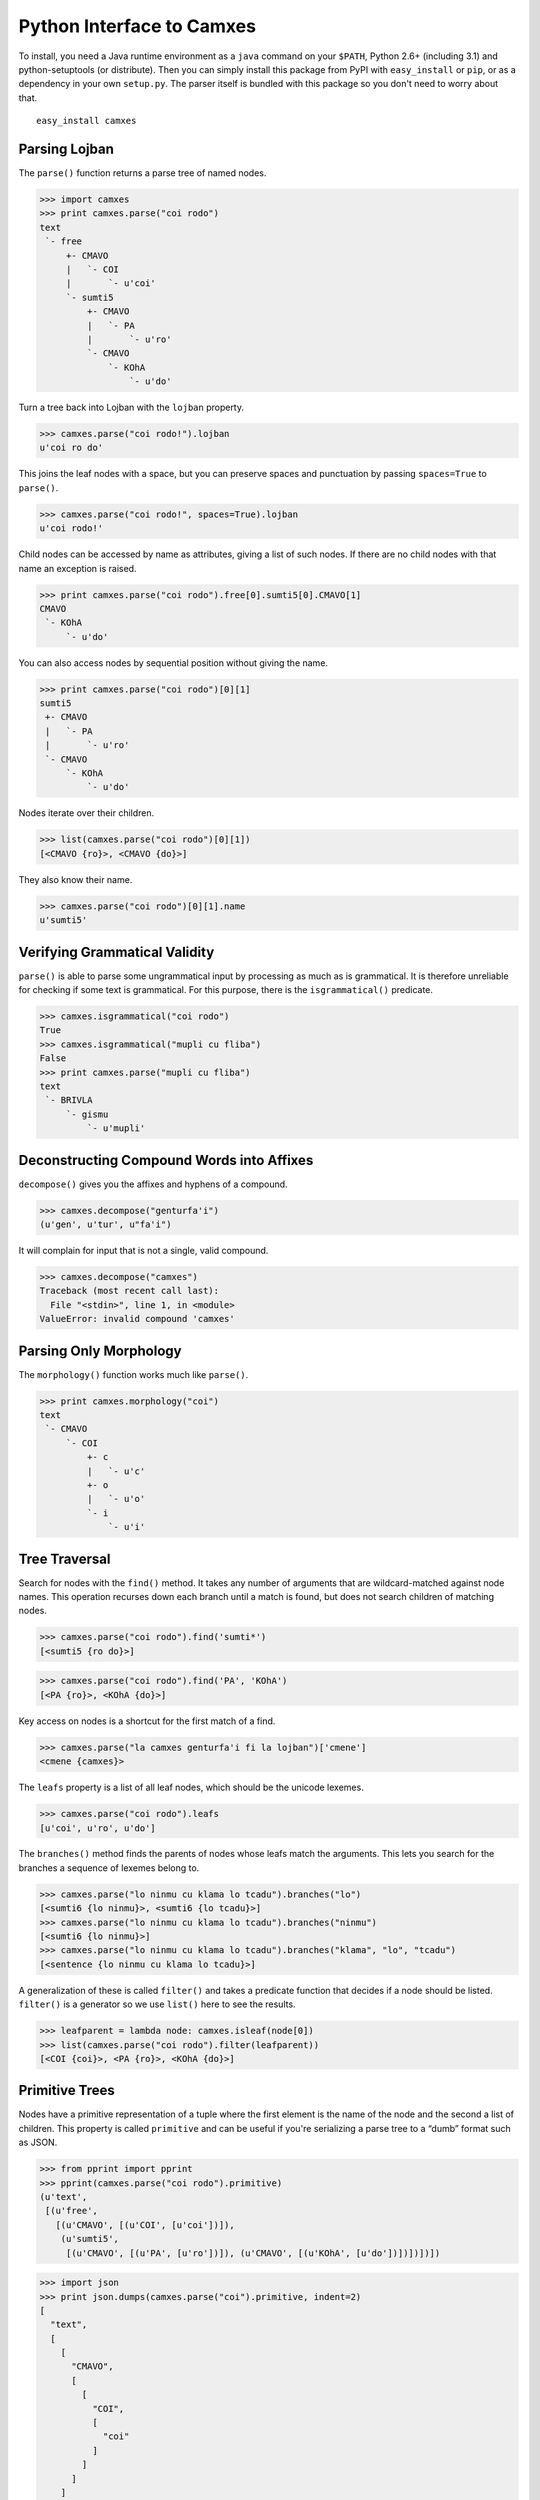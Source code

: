 Python Interface to Camxes
==========================

To install, you need a Java runtime environment as a ``java`` command on
your ``$PATH``, Python 2.6+ (including 3.1) and python-setuptools (or
distribute). Then you can simply install this package from PyPI with
``easy_install`` or ``pip``, or as a dependency in your own ``setup.py``.
The parser itself is bundled with this package so you don't need to worry
about that.

::

    easy_install camxes


Parsing Lojban
--------------

The ``parse()`` function returns a parse tree of named nodes.

>>> import camxes
>>> print camxes.parse("coi rodo")
text
 `- free
     +- CMAVO
     |   `- COI
     |       `- u'coi'
     `- sumti5
         +- CMAVO
         |   `- PA
         |       `- u'ro'
         `- CMAVO
             `- KOhA
                 `- u'do'

Turn a tree back into Lojban with the ``lojban`` property.

>>> camxes.parse("coi rodo!").lojban
u'coi ro do'

This joins the leaf nodes with a space, but you can preserve spaces and
punctuation by passing ``spaces=True`` to ``parse()``.

>>> camxes.parse("coi rodo!", spaces=True).lojban
u'coi rodo!'

Child nodes can be accessed by name as attributes, giving a list of such
nodes. If there are no child nodes with that name an exception is raised.

>>> print camxes.parse("coi rodo").free[0].sumti5[0].CMAVO[1]
CMAVO
 `- KOhA
     `- u'do'

You can also access nodes by sequential position without giving the name.

>>> print camxes.parse("coi rodo")[0][1]
sumti5
 +- CMAVO
 |   `- PA
 |       `- u'ro'
 `- CMAVO
     `- KOhA
         `- u'do'

Nodes iterate over their children.

>>> list(camxes.parse("coi rodo")[0][1])
[<CMAVO {ro}>, <CMAVO {do}>]

They also know their name.

>>> camxes.parse("coi rodo")[0][1].name
u'sumti5'


Verifying Grammatical Validity
------------------------------

``parse()`` is able to parse some ungrammatical input by processing as much
as is grammatical. It is therefore unreliable for checking if some text is
grammatical. For this purpose, there is the ``isgrammatical()`` predicate.

>>> camxes.isgrammatical("coi rodo")
True
>>> camxes.isgrammatical("mupli cu fliba")
False
>>> print camxes.parse("mupli cu fliba")
text
 `- BRIVLA
     `- gismu
         `- u'mupli'


Deconstructing Compound Words into Affixes
------------------------------------------

``decompose()`` gives you the affixes and hyphens of a compound.

>>> camxes.decompose("genturfa'i")
(u'gen', u'tur', u"fa'i")

It will complain for input that is not a single, valid compound.

>>> camxes.decompose("camxes")
Traceback (most recent call last):
  File "<stdin>", line 1, in <module>
ValueError: invalid compound 'camxes'


Parsing Only Morphology
-----------------------

The ``morphology()`` function works much like ``parse()``.

>>> print camxes.morphology("coi")
text
 `- CMAVO
     `- COI
         +- c
         |   `- u'c'
         +- o
         |   `- u'o'
         `- i
             `- u'i'


Tree Traversal
--------------

Search for nodes with the ``find()`` method. It takes any number of arguments
that are wildcard-matched against node names. This operation recurses down
each branch until a match is found, but does not search children of
matching nodes.

>>> camxes.parse("coi rodo").find('sumti*')
[<sumti5 {ro do}>]

>>> camxes.parse("coi rodo").find('PA', 'KOhA')
[<PA {ro}>, <KOhA {do}>]

Key access on nodes is a shortcut for the first match of a find.

>>> camxes.parse("la camxes genturfa'i fi la lojban")['cmene']
<cmene {camxes}>

The ``leafs`` property is a list of all leaf nodes, which should be the
unicode lexemes.

>>> camxes.parse("coi rodo").leafs
[u'coi', u'ro', u'do']

The ``branches()`` method finds the parents of nodes whose leafs match the
arguments. This lets you search for the branches a sequence of lexemes
belong to.

>>> camxes.parse("lo ninmu cu klama lo tcadu").branches("lo")
[<sumti6 {lo ninmu}>, <sumti6 {lo tcadu}>]
>>> camxes.parse("lo ninmu cu klama lo tcadu").branches("ninmu")
[<sumti6 {lo ninmu}>]
>>> camxes.parse("lo ninmu cu klama lo tcadu").branches("klama", "lo", "tcadu")
[<sentence {lo ninmu cu klama lo tcadu}>]

A generalization of these is called ``filter()`` and takes a predicate
function that decides if a node should be listed. ``filter()`` is a
generator so we use ``list()`` here to see the results.

>>> leafparent = lambda node: camxes.isleaf(node[0])
>>> list(camxes.parse("coi rodo").filter(leafparent))
[<COI {coi}>, <PA {ro}>, <KOhA {do}>]


Primitive Trees
---------------

Nodes have a primitive representation of a tuple where the first element is
the name of the node and the second a list of children. This property is
called ``primitive`` and can be useful if you're serializing a parse tree
to a “dumb” format such as JSON.

>>> from pprint import pprint
>>> pprint(camxes.parse("coi rodo").primitive)
(u'text',
 [(u'free',
   [(u'CMAVO', [(u'COI', [u'coi'])]),
    (u'sumti5',
     [(u'CMAVO', [(u'PA', [u'ro'])]), (u'CMAVO', [(u'KOhA', [u'do'])])])])])

>>> import json
>>> print json.dumps(camxes.parse("coi").primitive, indent=2)
[
  "text", 
  [
    [
      "CMAVO", 
      [
        [
          "COI", 
          [
            "coi"
          ]
        ]
      ]
    ]
  ]
]
